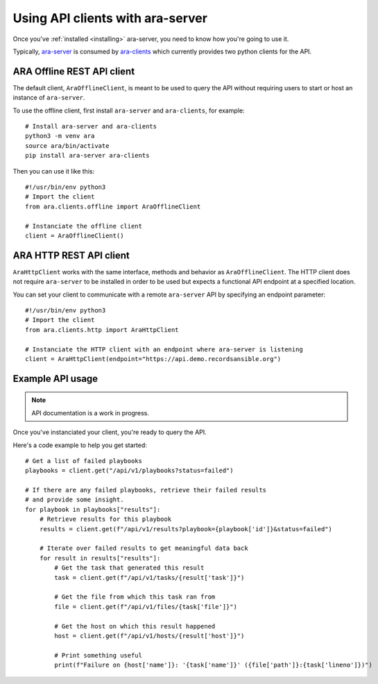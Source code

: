 Using API clients with ara-server
=================================

Once you've :ref:`installed <installing>` ara-server, you need to know how
you're going to use it.

Typically, `ara-server <https://github.com/openstack/ara-server>`_ is consumed
by `ara-clients <https://github.com/openstack/ara-clients>`_ which currently
provides two python clients for the API.

ARA Offline REST API client
~~~~~~~~~~~~~~~~~~~~~~~~~~~

The default client, ``AraOfflineClient``, is meant to be used to query the API
without requiring users to start or host an instance of ``ara-server``.

To use the offline client, first install ``ara-server`` and ``ara-clients``,
for example::

    # Install ara-server and ara-clients
    python3 -m venv ara
    source ara/bin/activate
    pip install ara-server ara-clients

Then you can use it like this::

    #!/usr/bin/env python3
    # Import the client
    from ara.clients.offline import AraOfflineClient

    # Instanciate the offline client
    client = AraOfflineClient()

ARA HTTP REST API client
~~~~~~~~~~~~~~~~~~~~~~~~

``AraHttpClient`` works with the same interface, methods and behavior as
``AraOfflineClient``.
The HTTP client does not require ``ara-server`` to be installed in order to be
used but expects a functional API endpoint at a specified location.

You can set your client to communicate with a remote ``ara-server`` API by
specifying an endpoint parameter::

    #!/usr/bin/env python3
    # Import the client
    from ara.clients.http import AraHttpClient

    # Instanciate the HTTP client with an endpoint where ara-server is listening
    client = AraHttpClient(endpoint="https://api.demo.recordsansible.org")

Example API usage
~~~~~~~~~~~~~~~~~

.. note::
   API documentation is a work in progress.

Once you've instanciated your client, you're ready to query the API.

Here's a code example to help you get started::

    # Get a list of failed playbooks
    playbooks = client.get("/api/v1/playbooks?status=failed")

    # If there are any failed playbooks, retrieve their failed results
    # and provide some insight.
    for playbook in playbooks["results"]:
        # Retrieve results for this playbook
        results = client.get(f"/api/v1/results?playbook={playbook['id']}&status=failed")

        # Iterate over failed results to get meaningful data back
        for result in results["results"]:
            # Get the task that generated this result
            task = client.get(f"/api/v1/tasks/{result['task']}")

            # Get the file from which this task ran from
            file = client.get(f"/api/v1/files/{task['file']}")

            # Get the host on which this result happened
            host = client.get(f"/api/v1/hosts/{result['host']}")

            # Print something useful
            print(f"Failure on {host['name']}: '{task['name']}' ({file['path']}:{task['lineno']})")
